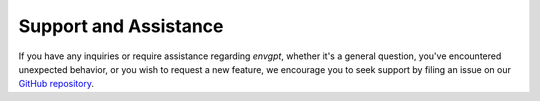 .. _support:

Support and Assistance
======================

If you have any inquiries or require assistance regarding `envgpt`, whether it's a general question, you've encountered unexpected behavior, or you wish to request a new feature, we encourage you to seek support by filing an issue on our `GitHub repository`_.

.. _GitHub repository: https://github.com/clnsmth/envgpt/issues
